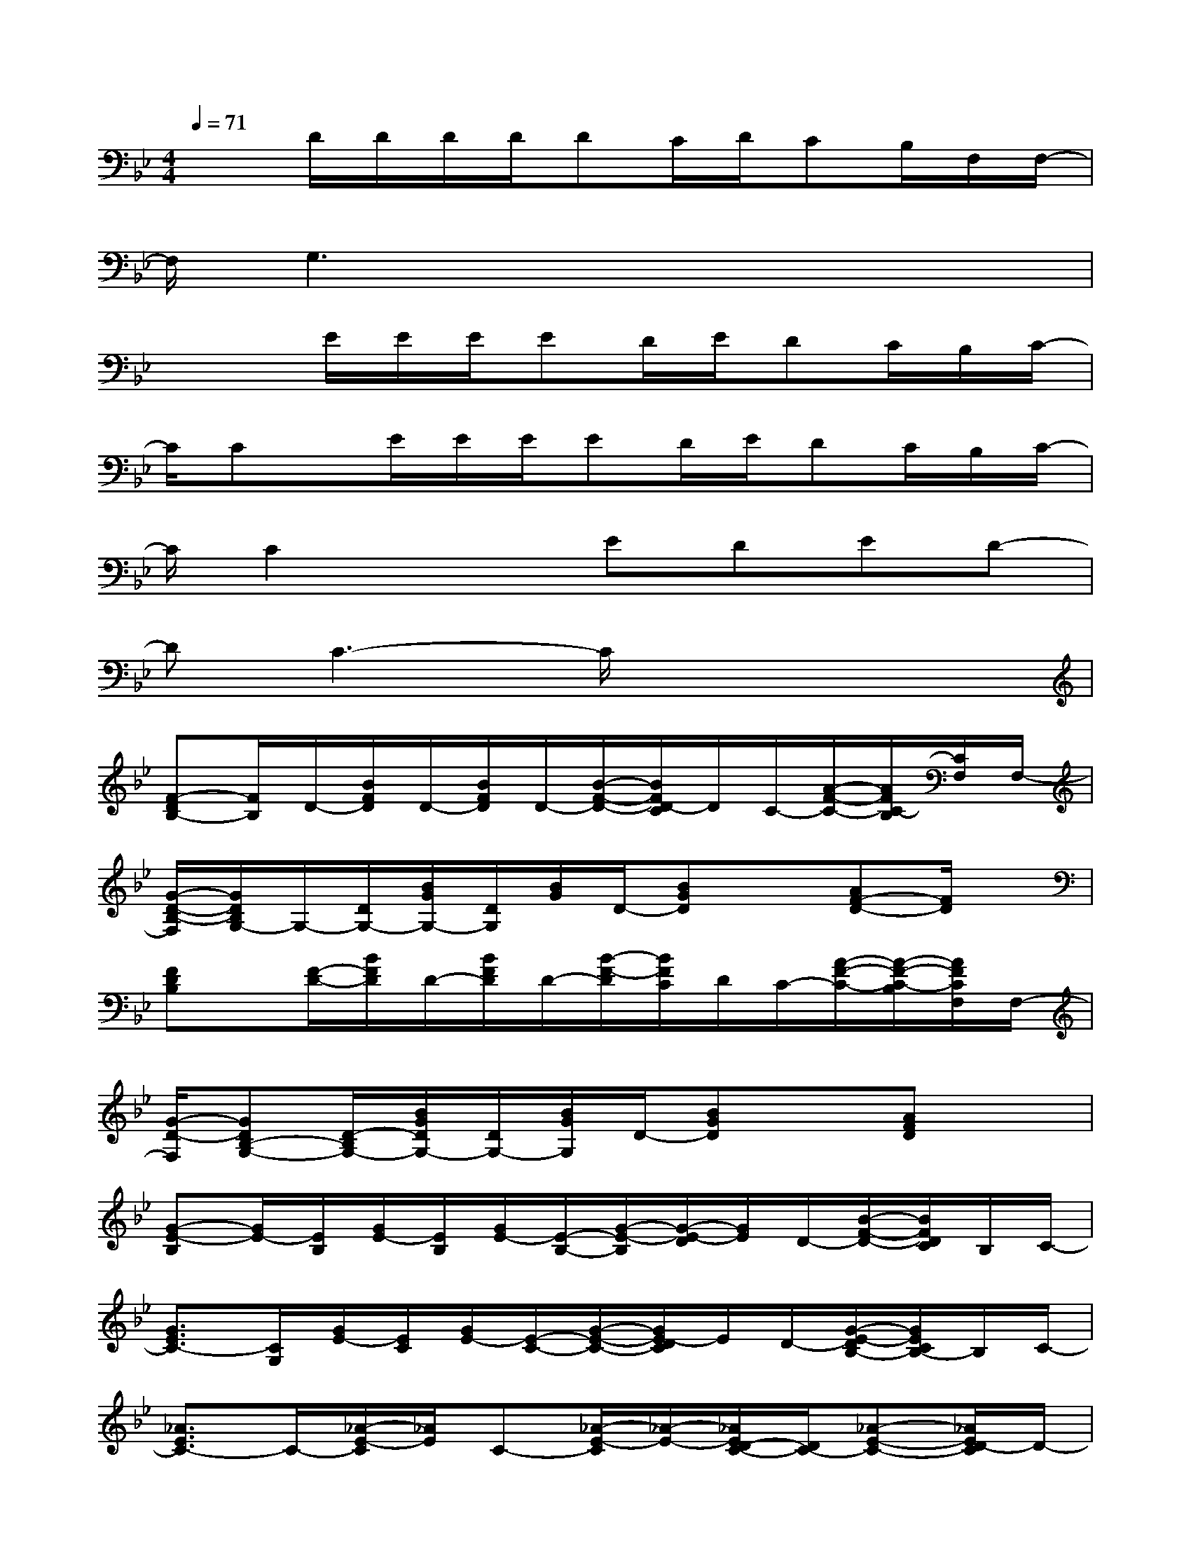 X:1
T:
M:4/4
L:1/8
Q:1/4=71
K:Bb%2flats
V:1
x3/2D/2D/2D/2D/2DC/2D/2CB,/2F,/2F,/2-|
F,/2G,3x4x/2|
x2E/2E/2E/2ED/2E/2DC/2B,/2C/2-|
C/2Cx/2E/2E/2E/2ED/2E/2DC/2B,/2C/2-|
C/2C2x3/2EDED-|
DC3-C/2x3x/2|
[F-DB,-][F/2B,/2]D/2-[B/2F/2D/2]D/2-[B/2F/2D/2]D/2-[B/2-F/2-D/2-][B/2F/2D/2-C/2]D/2C/2-[A/2-F/2-C/2-][A/2F/2C/2-B,/2][C/2F,/2]F,/2-|
[G/2-D/2-B,/2-F,/2][G/2D/2B,/2G,/2-]G,/2-[D/2G,/2-][B/2G/2G,/2-][D/2G,/2][B/2G/2]D/2-[BGD]x[AF-D-][F/2D/2]x/2|
[FDB,]x/2[F/2-D/2-][B/2F/2D/2]D/2-[B/2F/2D/2]D/2-[B/2-F/2-D/2][B/2F/2C/2]D/2C/2-[A/2-F/2-C/2-][A/2-F/2-C/2-B,/2][A/2F/2C/2F,/2]F,/2-|
[G/2-D/2-F,/2][GDB,-G,-][D/2-B,/2G,/2-][B/2G/2D/2G,/2-][D/2G,/2-][B/2G/2G,/2]D/2-[BGD]x[AFD]x|
[G-E-B,][G/2E/2-][E/2B,/2][G/2E/2-][E/2B,/2][G/2E/2-][E/2-B,/2-][G/2-E/2-B,/2][G/2-E/2-D/2][G/2E/2]D/2-[B/2-F/2-D/2-][B/2F/2D/2C/2]B,/2C/2-|
[G3/2E3/2C3/2-][C/2G,/2][G/2E/2-][E/2C/2][G/2E/2-][E/2-C/2-][G/2-E/2-C/2-][G/2E/2-D/2C/2]E/2D/2-[G/2-E/2-D/2B,/2-][G/2E/2C/2B,/2-]B,/2C/2-|
[_A3/2E3/2C3/2-]C/2-[_A/2-E/2-C/2][_A/2E/2]C-[_A/2-E/2-C/2][_A/2-E/2-][_A/2E/2D/2-C/2-][D/2C/2-][_A-E-C-][_A/2E/2D/2-C/2]D/2-|
[BFED]C-[BFEC-]C/2-[F/2C/2-][=A/2-F/2-E/2-C/2][A/2F/2E/2]C[AFE-D][E/2C/2]F/2-|
[B-F-D][B/2F/2-][F/2-D/2][B/2F/2-][F/2D/2][B/2F/2][E/2-D/2-][B-F-ED-][B/2F/2D/2]C/2-[A/2-F/2-C/2-][A/2F/2-D/2-C/2-][F/2D/2-C/2]D/2-|
[G-D-CB,-][G/2D/2B,/2-]B,/2-[G/2D/2B,/2-]B,/2-[G/2D/2B,/2-]B,/2-[G3/2D3/2B,3/2]x/2[F-ED-B,-][F/2D/2B,/2]G/2-